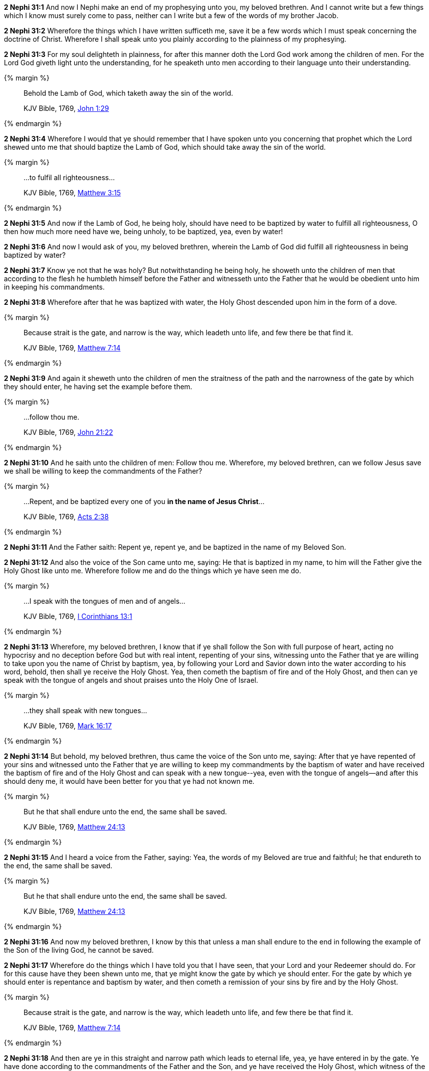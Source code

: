 *2 Nephi 31:1* And now I Nephi make an end of my prophesying unto you, my beloved brethren. And I cannot write but a few things which I know must surely come to pass, neither can I write but a few of the words of my brother Jacob.

*2 Nephi 31:2* Wherefore the things which I have written sufficeth me, save it be a few words which I must speak concerning the doctrine of Christ. Wherefore I shall speak unto you plainly according to the plainness of my prophesying.

*2 Nephi 31:3* For my soul delighteth in plainness, for after this manner doth the Lord God work among the children of men. For the Lord God giveth light unto the understanding, for he speaketh unto men according to their language unto their understanding.

{% margin %}
____
Behold the Lamb of God, which taketh away the sin of the world.

[small]#KJV Bible, 1769, http://www.kingjamesbibleonline.org/John-Chapter-1/[John 1:29]#
____
{% endmargin %}

*2 Nephi 31:4* Wherefore I would that ye should remember that I have spoken unto you concerning that prophet which the Lord shewed unto me that should baptize [highlight-orange]#the Lamb of God, which should take away the sin of the world.#

{% margin %}
____
...to fulfil all righteousness...

[small]#KJV Bible, 1769, http://www.kingjamesbibleonline.org/Matthew-Chapter-3/[Matthew 3:15]#
____
{% endmargin %}

*2 Nephi 31:5* And now if the Lamb of God, he being holy, should have need to be baptized by water [highlight-orange]#to fulfill all righteousness#, O then how much more need have we, being unholy, to be baptized, yea, even by water!

*2 Nephi 31:6* And now I would ask of you, my beloved brethren, wherein the Lamb of God did fulfill all righteousness in being baptized by water?

*2 Nephi 31:7* Know ye not that he was holy? But notwithstanding he being holy, he showeth unto the children of men that according to the flesh he humbleth himself before the Father and witnesseth unto the Father that he would be obedient unto him in keeping his commandments.

*2 Nephi 31:8* Wherefore after that he was baptized with water, the Holy Ghost descended upon him in the form of a dove.

{% margin %}
____
Because strait is the gate, and narrow is the way, which leadeth unto life, and few there be that find it.

[small]#KJV Bible, 1769, http://www.kingjamesbibleonline.org/Matthew-Chapter-7/[Matthew 7:14]#
____
{% endmargin %}

*2 Nephi 31:9* And again it sheweth unto the children of men the [highlight-orange]#straitness of the path and the narrowness of the gate# by which they should enter, he having set the example before them.

{% margin %}
____

...follow thou me.

[small]#KJV Bible, 1769, http://www.kingjamesbibleonline.org/John-Chapter-21/[John 21:22]#
____
{% endmargin %}

*2 Nephi 31:10* And he saith unto the children of men: [highlight-orange]#Follow thou me#. Wherefore, my beloved brethren, can we follow Jesus save we shall be willing to keep the commandments of the Father?

{% margin %}
____

...Repent, and be baptized every one of you *in the name of Jesus Christ*...

[small]#KJV Bible, 1769, http://www.kingjamesbibleonline.org/Acts-Chapter-2/[Acts 2:38]#
____
{% endmargin %}

*2 Nephi 31:11* And the Father saith: [highlight-orange]#Repent ye, repent ye, and be baptized in the name of my Beloved Son.#

*2 Nephi 31:12* And also the voice of the Son came unto me, saying: He that is baptized in my name, to him will the Father give the Holy Ghost like unto me. Wherefore follow me and do the things which ye have seen me do.

{% margin %}
____

...I speak with the tongues of men and of angels...

[small]#KJV Bible, 1769, http://www.kingjamesbibleonline.org/1-Corinthians-Chapter-13/[I Corinthians 13:1]#
____
{% endmargin %}

*2 Nephi 31:13* Wherefore, my beloved brethren, I know that if ye shall follow the Son with full purpose of heart, acting no hypocrisy and no deception before God but with real intent, repenting of your sins, witnessing unto the Father that ye are willing to take upon you the name of Christ by baptism, yea, by following your Lord and Savior down into the water according to his word, behold, then shall ye receive the Holy Ghost. Yea, then cometh the baptism of fire and of the Holy Ghost, and then [highlight-orange]#can ye speak with the tongue of angels# and shout praises unto the Holy One of Israel.

{% margin %}
____

...they shall speak with new tongues...

[small]#KJV Bible, 1769, http://www.kingjamesbibleonline.org/Mark-Chapter-16/[Mark 16:17]#
____
{% endmargin %}

*2 Nephi 31:14* But behold, my beloved brethren, thus came the voice of the Son unto me, saying: After that ye have repented of your sins and witnessed unto the Father that ye are willing to keep my commandments by the baptism of water and have received the baptism of fire and of the Holy Ghost and [highlight-orange]#can speak with a new tongue#--yea, even with the tongue of angels--and after this should deny me, it would have been better for you that ye had not known me.

{% margin %}
____
But he that shall endure unto the end, the same shall be saved.

[small]#KJV Bible, 1769, http://www.kingjamesbibleonline.org/Matthew-Chapter-24/[Matthew 24:13]#
____
{% endmargin %}

*2 Nephi 31:15* And I heard a voice from the Father, saying: Yea, the words of my Beloved are true and faithful; [highlight-orange]#he that endureth to the end, the same shall be saved.#

{% margin %}
____
But he that shall endure unto the end, the same shall be saved.

[small]#KJV Bible, 1769, http://www.kingjamesbibleonline.org/Matthew-Chapter-24/[Matthew 24:13]#
____
{% endmargin %}

*2 Nephi 31:16* And now my beloved brethren, I know by this that [highlight-orange]#unless a man shall endure to the end# in following the example of the Son of the living God, [highlight-orange]#he cannot be saved.#

*2 Nephi 31:17* Wherefore do the things which I have told you that I have seen, that your Lord and your Redeemer should do. For for this cause have they been shewn unto me, that ye might know the gate by which ye should enter. For the gate by which ye should enter is repentance and baptism by water, and then cometh a remission of your sins by fire and by the Holy Ghost.

{% margin %}
____
Because strait is the gate, and narrow is the way, which leadeth unto life, and few there be that find it.

[small]#KJV Bible, 1769, http://www.kingjamesbibleonline.org/Matthew-Chapter-7/[Matthew 7:14]#
____
{% endmargin %}

*2 Nephi 31:18* And then are ye in this [highlight-orange]#straight and narrow path which leads to eternal life#, yea, ye have entered in by the gate. Ye have done according to the commandments of the Father and the Son, and ye have received the Holy Ghost, which witness of the Father and the Son unto the fulfilling of the promise which he hath made, that if ye entered in by the way, ye should receive.

{% margin %}
____
Because strait is the gate, and narrow is the way, which leadeth unto life, and few there be that find it.

[small]#KJV Bible, 1769, http://www.kingjamesbibleonline.org/Matthew-Chapter-7/[Matthew 7:14]#
____
{% endmargin %}

*2 Nephi 31:19* And now my beloved brethren, after that ye have got into [highlight-orange]#this straight and narrow path#, I would ask if all is done. Behold, I say unto you: Nay. For ye have not come thus far save it were by the word of Christ with unshaken faith in him, relying wholly upon the merits of him who is mighty to save.

*2 Nephi 31:20* Wherefore ye must press forward with a steadfastness in Christ, having a perfect brightness of hope and a love of God and of all men; wherefore if ye shall press forward, feasting upon the word of Christ and endure to the end, behold, thus saith the Father, ye shall have eternal life.

{% margin %}
____
Neither is there salvation in any other: for there is none other name under heaven given among men, whereby we must be saved.

[small]#KJV Bible, 1769, http://www.kingjamesbibleonline.org/Acts-Chapter-4/[Acts 4:12]#
____
{% endmargin %}

*2 Nephi 31:21* And now behold, my beloved brethren, this is the way. And [highlight-orange]#there is none other way nor name given under heaven whereby man can be saved# in the kingdom of God. And now behold, this is the doctrine of Christ, and the only and true doctrine of the Father and of the Son and of the Holy Ghost, which is one God without end. Amen.


